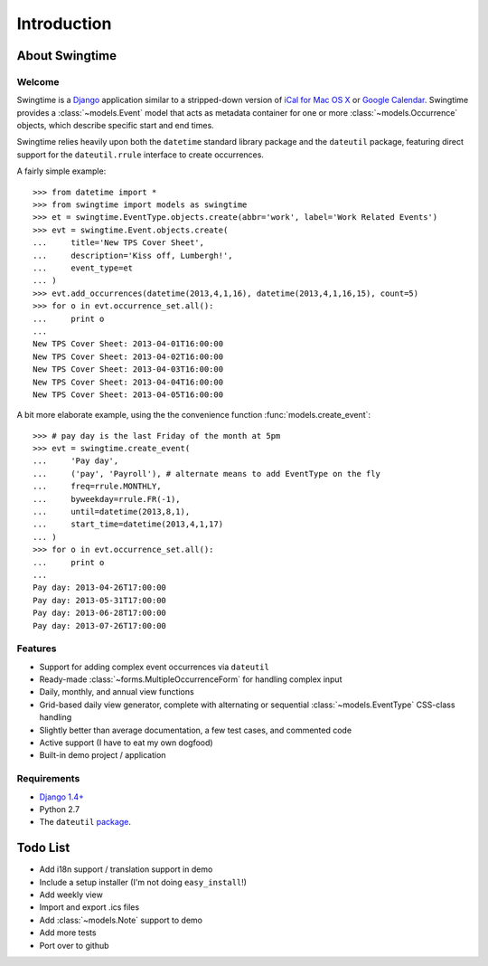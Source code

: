 ============
Introduction
============

About Swingtime
===============

Welcome
-------

Swingtime is a `Django <http://www.djangoproject.com/>`_ application similar to
a stripped-down version of `iCal for Mac OS X <http://en.wikipedia.org/wiki/ICal>`_
or `Google Calendar <http://www.google.com/intl/en/googlecalendar/tour.html>`_.
Swingtime provides a :class:`~models.Event` model that acts as metadata container
for one or more :class:`~models.Occurrence` objects, which describe specific
start and end times.

Swingtime relies heavily upon both the ``datetime`` standard library package and
the ``dateutil`` package, featuring direct support for the ``dateutil.rrule`` 
interface to create occurrences.

A fairly simple example::

    >>> from datetime import *
    >>> from swingtime import models as swingtime
    >>> et = swingtime.EventType.objects.create(abbr='work', label='Work Related Events')
    >>> evt = swingtime.Event.objects.create(
    ...     title='New TPS Cover Sheet',
    ...     description='Kiss off, Lumbergh!',
    ...     event_type=et
    ... )
    >>> evt.add_occurrences(datetime(2013,4,1,16), datetime(2013,4,1,16,15), count=5)
    >>> for o in evt.occurrence_set.all():
    ...     print o
    ... 
    New TPS Cover Sheet: 2013-04-01T16:00:00
    New TPS Cover Sheet: 2013-04-02T16:00:00
    New TPS Cover Sheet: 2013-04-03T16:00:00
    New TPS Cover Sheet: 2013-04-04T16:00:00
    New TPS Cover Sheet: 2013-04-05T16:00:00

A bit more elaborate example, using the the convenience function :func:`models.create_event`::
    
    >>> # pay day is the last Friday of the month at 5pm
    >>> evt = swingtime.create_event(
    ...     'Pay day',
    ...     ('pay', 'Payroll'), # alternate means to add EventType on the fly
    ...     freq=rrule.MONTHLY,
    ...     byweekday=rrule.FR(-1),
    ...     until=datetime(2013,8,1),
    ...     start_time=datetime(2013,4,1,17)
    ... )
    >>> for o in evt.occurrence_set.all():
    ...     print o
    ... 
    Pay day: 2013-04-26T17:00:00
    Pay day: 2013-05-31T17:00:00
    Pay day: 2013-06-28T17:00:00
    Pay day: 2013-07-26T17:00:00
 

Features
--------

* Support for adding complex event occurrences via ``dateutil``
* Ready-made :class:`~forms.MultipleOccurrenceForm` for handling complex input
* Daily, monthly, and annual view functions
* Grid-based daily view generator, complete with alternating or sequential 
  :class:`~models.EventType` CSS-class handling
* Slightly better than average documentation, a few test cases, and commented code
* Active support (I have to eat my own dogfood)
* Built-in demo project / application

Requirements
------------

* `Django 1.4+ <http://www.djangoproject.com/download/>`_
* Python 2.7
* The ``dateutil`` `package <http://labix.org/python-dateutil>`_.


Todo List
=========

* Add i18n support / translation support in demo
* Include a setup installer (I'm not doing ``easy_install``!)
* Add weekly view
* Import and export .ics files
* Add :class:`~models.Note` support to demo
* Add more tests
* Port over to github